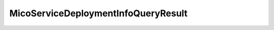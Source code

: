 .. java:import:: org.springframework.data.neo4j.annotation QueryResult

.. java:import:: lombok AllArgsConstructor

.. java:import:: lombok Data

.. java:import:: lombok NoArgsConstructor

.. java:import:: lombok.experimental Accessors

MicoServiceDeploymentInfoQueryResult
====================================

.. java:package:: io.github.ust.mico.core.model
   :noindex:

.. java:type:: @Data @NoArgsConstructor @AllArgsConstructor @Accessors @QueryResult public class MicoServiceDeploymentInfoQueryResult

